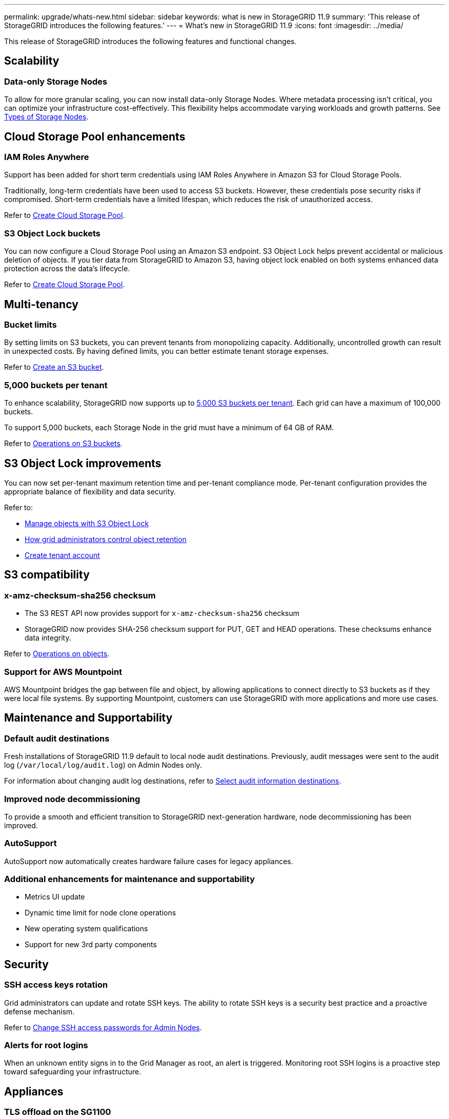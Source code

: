 ---
permalink: upgrade/whats-new.html
sidebar: sidebar
keywords: what is new in StorageGRID 11.9
summary: 'This release of StorageGRID introduces the following features.'
---
= What's new in StorageGRID 11.9
:icons: font
:imagesdir: ../media/

[.lead]
This release of StorageGRID introduces the following features and functional changes.

== Scalability

=== Data-only Storage Nodes
To allow for more granular scaling, you can now install data-only Storage Nodes. Where metadata processing isn't critical, you can optimize your infrastructure cost-effectively. This flexibility helps accommodate varying workloads and growth patterns. See link:../primer/what-storage-node-is.html#types-of-storage-nodes[Types of Storage Nodes].

== Cloud Storage Pool enhancements

=== IAM Roles Anywhere
Support has been added for short term credentials using IAM Roles Anywhere in Amazon S3 for Cloud Storage Pools.

Traditionally, long-term credentials have been used to access S3 buckets. However, these credentials pose security risks if compromised. Short-term credentials have a limited lifespan, which reduces the risk of unauthorized access.

Refer to link:../ilm/creating-cloud-storage-pool.html[Create Cloud Storage Pool].

=== S3 Object Lock buckets
You can now configure a Cloud Storage Pool using an Amazon S3 endpoint. S3 Object Lock helps prevent accidental or malicious deletion of objects. If you tier data from StorageGRID to Amazon S3, having object lock enabled on both systems enhanced data protection across the data's lifecycle.

Refer to link:../ilm/creating-cloud-storage-pool.html[Create Cloud Storage Pool].

== Multi-tenancy

=== Bucket limits 
By setting limits on S3 buckets, you can prevent tenants from monopolizing capacity. Additionally, uncontrolled growth can result in unexpected costs. By having defined limits, you can better estimate tenant storage expenses.

Refer to link:../tenant/creating-s3-bucket.html[Create an S3 bucket].

=== 5,000 buckets per tenant
To enhance scalability, StorageGRID now supports up to link:../s3/operations-on-buckets.html[5,000 S3 buckets per tenant]. Each grid can have a maximum of 100,000 buckets.

To support 5,000 buckets, each Storage Node in the grid must have a minimum of 64 GB of RAM.

Refer to link:../s3/operations-on-buckets.html[Operations on S3 buckets].

== S3 Object Lock improvements
You can now set per-tenant maximum retention time and per-tenant compliance mode. Per-tenant configuration provides the appropriate balance of flexibility and data security.

Refer to:

* link:../ilm/managing-objects-with-s3-object-lock.html[Manage objects with S3 Object Lock]
* link:../ilm/how-object-retention-is-determined.html#how-grid-administrators-control-object-retention[How grid administrators control object retention]
* link:../admin/creating-tenant-account[Create tenant account]

== S3 compatibility

=== x-amz-checksum-sha256 checksum
* The S3 REST API now provides support for `x-amz-checksum-sha256` checksum

* StorageGRID now provides SHA-256 checksum support for PUT, GET and HEAD operations. These checksums enhance data integrity.

Refer to link:../s3/operations-on-objects.html[Operations on objects].

=== Support for AWS Mountpoint 

AWS Mountpoint bridges the gap between file and object, by allowing applications to connect directly to S3 buckets as if they were local file systems. By supporting Mountpoint, customers can use StorageGRID with more applications and more use cases. 

== Maintenance and Supportability

=== Default audit destinations
Fresh installations of StorageGRID 11.9 default to local node audit destinations. Previously, audit messages were sent to the audit log (`/var/local/log/audit.log`) on Admin Nodes only.

For information about changing audit log destinations, refer to link:../monitor/configure-audit-messages.html#select-audit-information-destinations[Select audit information destinations].

=== Improved node decommissioning 
To provide a smooth and efficient transition to StorageGRID next-generation hardware, node decommissioning has been improved.

=== AutoSupport
AutoSupport now automatically creates hardware failure cases for legacy appliances.

=== Additional enhancements for maintenance and supportability

* Metrics UI update	 

* Dynamic time limit for node clone operations  

* New operating system qualifications 

* Support for new 3rd party components 

== Security

=== SSH access keys rotation 

Grid administrators can update and rotate SSH keys. The ability to rotate SSH keys is a security best practice and a proactive defense mechanism.

Refer to link:../admin/change-ssh-access-passwords.html[Change SSH access passwords for Admin Nodes].

=== Alerts for root logins 

When an unknown entity signs in to the Grid Manager as root, an alert is triggered. Monitoring root SSH logins is a proactive step toward safeguarding your infrastructure.

== Appliances

=== TLS offload on the SG1100 

By taking advantage of the hardware offload capabilities on the SG1100 load balancer, performance is improved because objects don't need to be copied into the user space for encryption.

== Grid Manager enhancements

=== Erasure-coding profiles page moved
The Erasure-coding profiles page is now at *CONFIGURATION* > *System* > *Erasure coding*. It used to be in the ILM menu.

=== Search enhancements
The link:../primer/exploring-grid-manager.html#search-field[search field in the Grid Manager] now includes better matching logic, allowing you to find pages by searching for common abbreviations and by the names of certain settings within a page. You can also search for more types of items, like nodes, users, and tenant accounts.